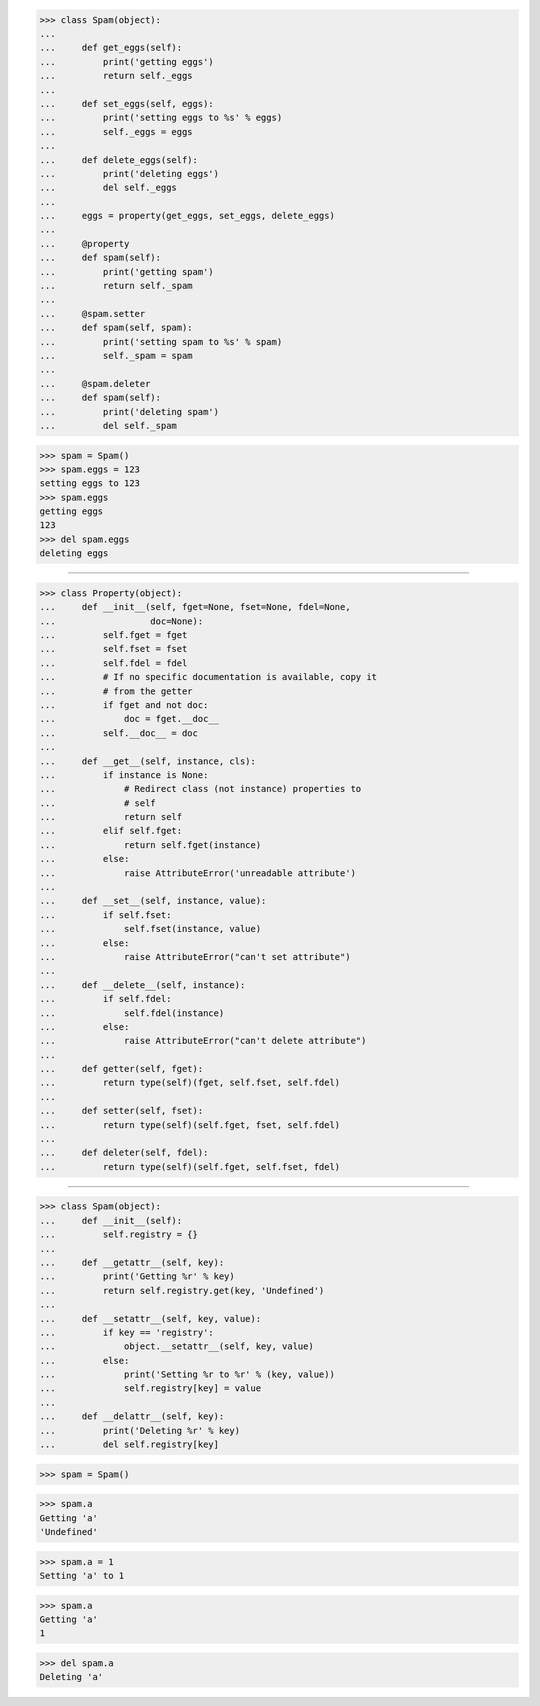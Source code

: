 >>> class Spam(object):
...
...     def get_eggs(self):
...         print('getting eggs')
...         return self._eggs
...
...     def set_eggs(self, eggs):
...         print('setting eggs to %s' % eggs)
...         self._eggs = eggs
...
...     def delete_eggs(self):
...         print('deleting eggs')
...         del self._eggs
...
...     eggs = property(get_eggs, set_eggs, delete_eggs)
...
...     @property
...     def spam(self):
...         print('getting spam')
...         return self._spam
...
...     @spam.setter
...     def spam(self, spam):
...         print('setting spam to %s' % spam)
...         self._spam = spam
...
...     @spam.deleter
...     def spam(self):
...         print('deleting spam')
...         del self._spam


>>> spam = Spam()
>>> spam.eggs = 123
setting eggs to 123
>>> spam.eggs
getting eggs
123
>>> del spam.eggs
deleting eggs

------------------------------------------------------------------------------

>>> class Property(object):
...     def __init__(self, fget=None, fset=None, fdel=None,
...                  doc=None):
...         self.fget = fget
...         self.fset = fset
...         self.fdel = fdel
...         # If no specific documentation is available, copy it
...         # from the getter
...         if fget and not doc:
...             doc = fget.__doc__
...         self.__doc__ = doc
... 
...     def __get__(self, instance, cls):
...         if instance is None:
...             # Redirect class (not instance) properties to
...             # self
...             return self
...         elif self.fget:
...             return self.fget(instance)
...         else:
...             raise AttributeError('unreadable attribute')
... 
...     def __set__(self, instance, value):
...         if self.fset:
...             self.fset(instance, value)
...         else:
...             raise AttributeError("can't set attribute")
... 
...     def __delete__(self, instance):
...         if self.fdel:
...             self.fdel(instance)
...         else:
...             raise AttributeError("can't delete attribute")
... 
...     def getter(self, fget):
...         return type(self)(fget, self.fset, self.fdel)
... 
...     def setter(self, fset):
...         return type(self)(self.fget, fset, self.fdel)
... 
...     def deleter(self, fdel):
...         return type(self)(self.fget, self.fset, fdel)

------------------------------------------------------------------------------

>>> class Spam(object):
...     def __init__(self):
...         self.registry = {}
...
...     def __getattr__(self, key):
...         print('Getting %r' % key)
...         return self.registry.get(key, 'Undefined')
...
...     def __setattr__(self, key, value):
...         if key == 'registry':
...             object.__setattr__(self, key, value)
...         else:
...             print('Setting %r to %r' % (key, value))
...             self.registry[key] = value
...
...     def __delattr__(self, key):
...         print('Deleting %r' % key)
...         del self.registry[key]


>>> spam = Spam()

>>> spam.a
Getting 'a'
'Undefined'

>>> spam.a = 1
Setting 'a' to 1

>>> spam.a
Getting 'a'
1

>>> del spam.a
Deleting 'a'
